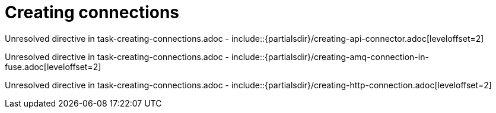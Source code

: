 // This assembly is included in the following assemblies:
//
// <List assemblies here, each on a new line>

// Save the context of the assembly that is including this one.
// This is necessary for including assemblies in assemblies.
// See also the complementary step on the last line of this file.

// Base the file name and the ID on the assembly title. For example:
// * file name: my-assembly-a.adoc
// * ID: [id='my-assembly-a']
// * Title: = My assembly A


[id='creating-connections']


= Creating connections


:context: creating-connections



Unresolved directive in task-creating-connections.adoc - include::{partialsdir}/creating-api-connector.adoc[leveloffset=2]

Unresolved directive in task-creating-connections.adoc - include::{partialsdir}/creating-amq-connection-in-fuse.adoc[leveloffset=2]

Unresolved directive in task-creating-connections.adoc - include::{partialsdir}/creating-http-connection.adoc[leveloffset=2]





